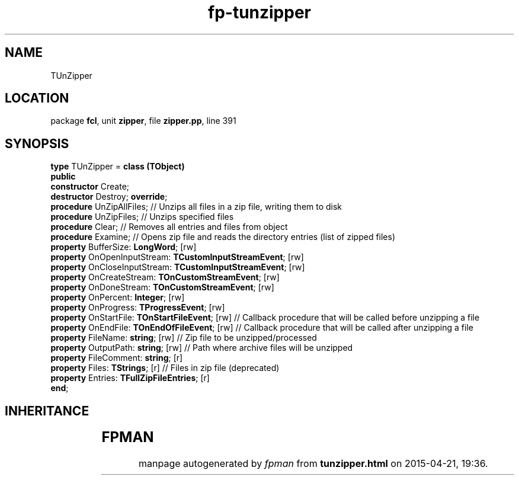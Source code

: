 .\" file autogenerated by fpman
.TH "fp-tunzipper" 3 "2014-03-14" "fpman" "Free Pascal Programmer's Manual"
.SH NAME
TUnZipper
.SH LOCATION
package \fBfcl\fR, unit \fBzipper\fR, file \fBzipper.pp\fR, line 391
.SH SYNOPSIS
\fBtype\fR TUnZipper = \fBclass (TObject)\fR
.br
\fBpublic\fR
  \fBconstructor\fR Create;
  \fBdestructor\fR Destroy; \fBoverride\fR;
  \fBprocedure\fR UnZipAllFiles;                                   // Unzips all files in a zip file, writing them to disk
  \fBprocedure\fR UnZipFiles;                                      // Unzips specified files
  \fBprocedure\fR Clear;                                           // Removes all entries and files from object
  \fBprocedure\fR Examine;                                         // Opens zip file and reads the directory entries (list of zipped files)
  \fBproperty\fR BufferSize: \fBLongWord\fR; [rw]
  \fBproperty\fR OnOpenInputStream: \fBTCustomInputStreamEvent\fR; [rw]
  \fBproperty\fR OnCloseInputStream: \fBTCustomInputStreamEvent\fR; [rw]
  \fBproperty\fR OnCreateStream: \fBTOnCustomStreamEvent\fR; [rw]
  \fBproperty\fR OnDoneStream: \fBTOnCustomStreamEvent\fR; [rw]
  \fBproperty\fR OnPercent: \fBInteger\fR; [rw]
  \fBproperty\fR OnProgress: \fBTProgressEvent\fR; [rw]
  \fBproperty\fR OnStartFile: \fBTOnStartFileEvent\fR; [rw]              // Callback procedure that will be called before unzipping a file
  \fBproperty\fR OnEndFile: \fBTOnEndOfFileEvent\fR; [rw]                // Callback procedure that will be called after unzipping a file
  \fBproperty\fR FileName: \fBstring\fR; [rw]                            // Zip file to be unzipped/processed
  \fBproperty\fR OutputPath: \fBstring\fR; [rw]                          // Path where archive files will be unzipped
  \fBproperty\fR FileComment: \fBstring\fR; [r]
  \fBproperty\fR Files: \fBTStrings\fR; [r]                              // Files in zip file (deprecated)
  \fBproperty\fR Entries: \fBTFullZipFileEntries\fR; [r]
.br
\fBend\fR;
.SH INHERITANCE
.TS
l l
l l.
\fBTUnZipper\fR	
\fBTObject\fR	
.TE
.SH FPMAN
manpage autogenerated by \fIfpman\fR from \fBtunzipper.html\fR on 2015-04-21, 19:36.

